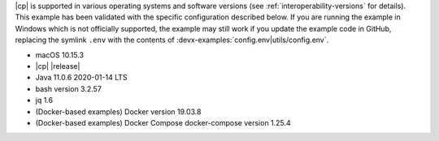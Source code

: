 |cp| is supported in various operating systems and software versions (see :ref:`interoperability-versions` for details).
This example has been validated with the specific configuration described below.
If you are running the example in Windows which is not officially supported, the example may still work if you update the example code in GitHub, replacing the symlink ``.env`` with the contents of :devx-examples:`config.env|utils/config.env`.

- macOS 10.15.3
- |cp| |release|
- Java 11.0.6 2020-01-14 LTS
- bash version 3.2.57
- jq 1.6
- (Docker-based examples) Docker version 19.03.8
- (Docker-based examples) Docker Compose docker-compose version 1.25.4

